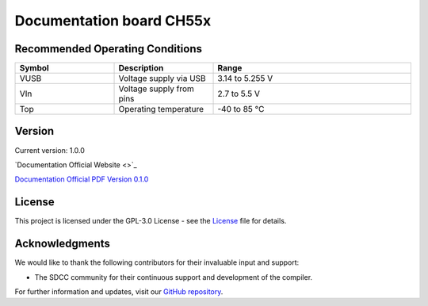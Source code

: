 Documentation board CH55x
=============================

.. raw:: html
    <h1>Cocket Nova Getting Started Guide</h1>

    <p>The Cocket Nova Getting Started Guide is an instructional manual for utilizing the compiler SDCC. 
    It serves various purposes, allowing users to explore different features and obtain new projects and 
    configurations. The Cocket Nova CH552 boards are incredibly easy to use. The projects focus on innovation 
    and present various alternatives for usage.</p>

    <p>The CH552, characterized by its compact size, native USB connectivity, and 16 KB memory (with 14 KB usable),
    enables the creation of simple yet effective programs. This allows for greater control in implementing various
    applications. The choice of this microcontroller is based on its affordability, ease of connection, and compatibility
    with various operating systems.</p>

Recommended Operating Conditions
--------------------------------
.. list-table::
    :header-rows: 1
    :widths: 25 25 50
    :align: center
    
    * - Symbol
      - Description
      - Range
    * - VUSB
      - Voltage supply via USB
      - 3.14 to 5.255 V
    * - VIn
      - Voltage supply from pins
      - 2.7 to 5.5 V
    * - Top
      - Operating temperature
      - -40 to 85 °C



Version
-------

.. image:: ./src/source/_static/CH552_Sq.png
   :alt: Version
   :align: center

Current version: 1.0.0

`Documentation Official Website <>`_

 

`Documentation Official PDF Version 0.1.0 <./pdf/latex/cocketnovadevelopmentboardprogrammingguidecc.pdf>`_

License
-------

This project is licensed under the GPL-3.0 License - see the `License <./LICENSE>`_ file for details.

Acknowledgments
---------------

We would like to thank the following contributors for their invaluable input and support:


- The SDCC community for their continuous support and development of the compiler.

For further information and updates, visit our `GitHub repository <https://github.com/UNIT-Electronics>`_.

